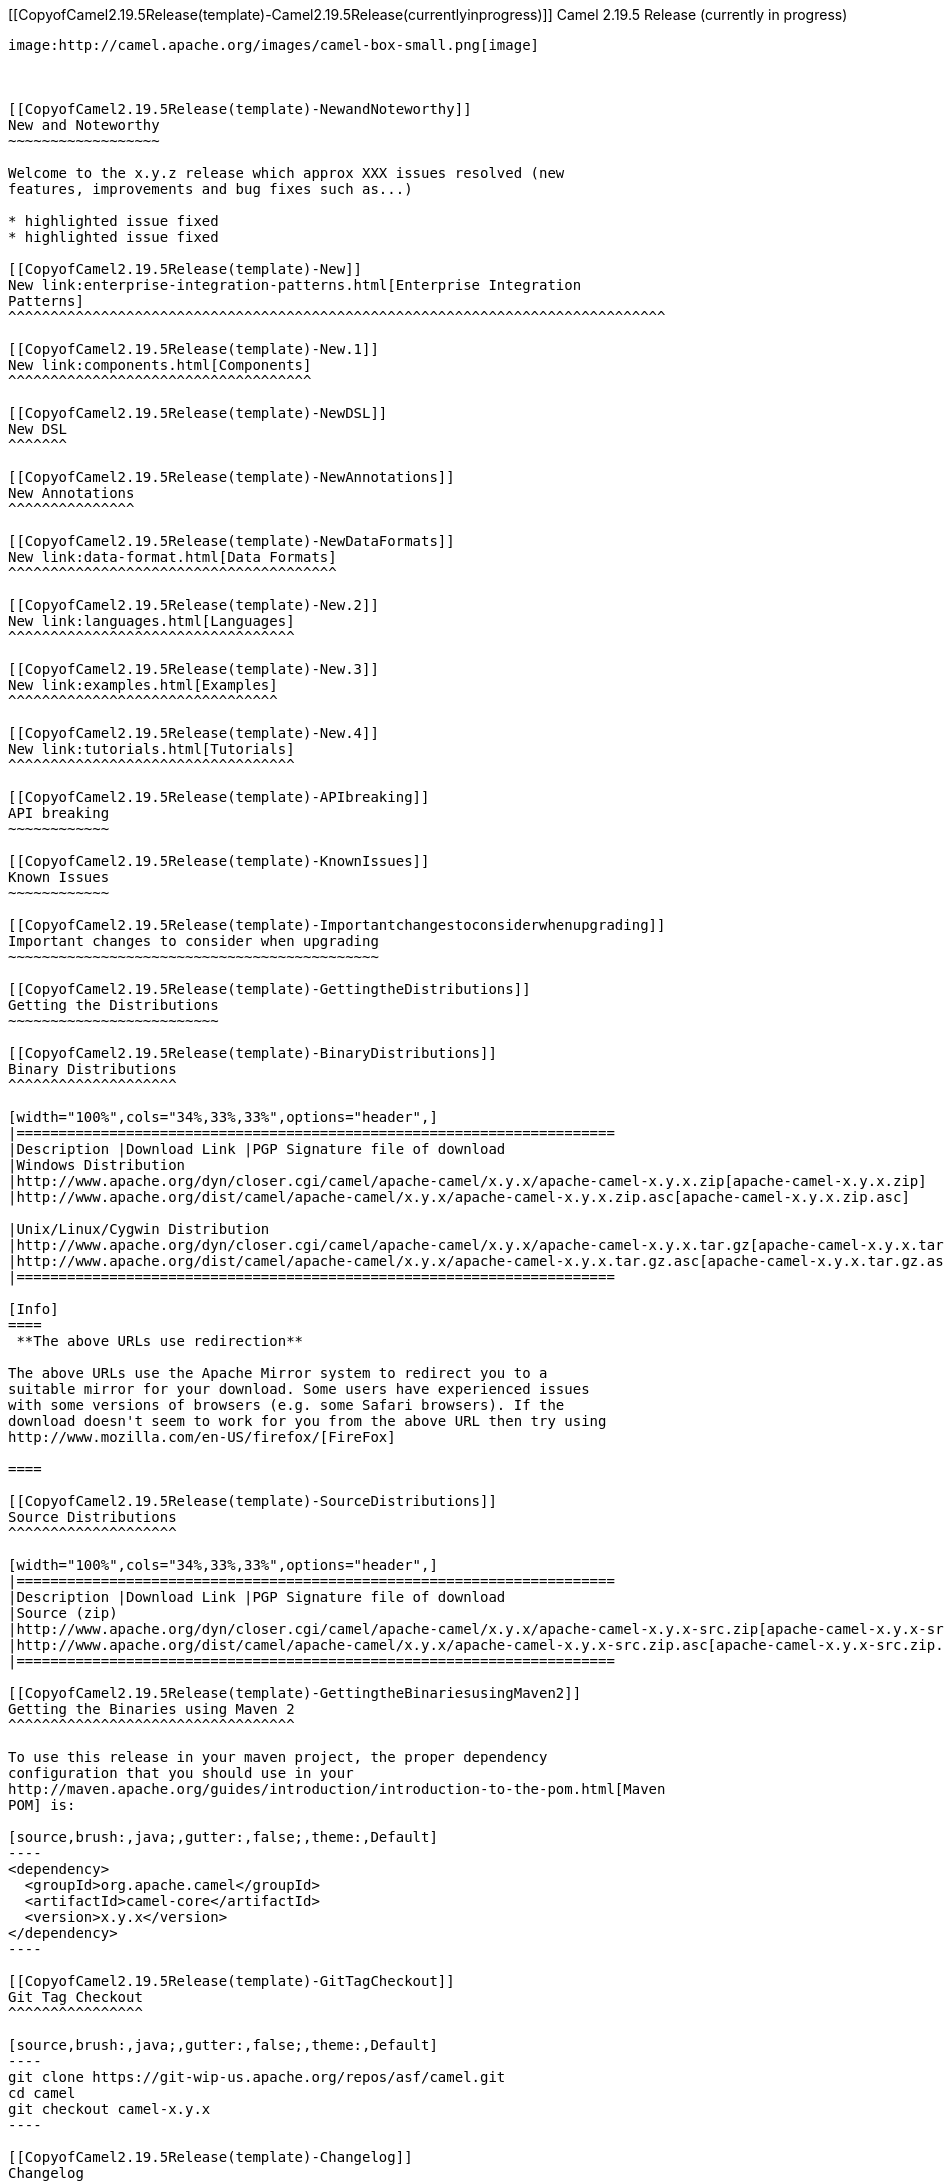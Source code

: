 [[ConfluenceContent]]
[[CopyofCamel2.19.5Release(template)-Camel2.19.5Release(currentlyinprogress)]]
Camel 2.19.5 Release (currently in progress)
--------------------------------------------

image:http://camel.apache.org/images/camel-box-small.png[image]

 

[[CopyofCamel2.19.5Release(template)-NewandNoteworthy]]
New and Noteworthy
~~~~~~~~~~~~~~~~~~

Welcome to the x.y.z release which approx XXX issues resolved (new
features, improvements and bug fixes such as...)

* highlighted issue fixed
* highlighted issue fixed

[[CopyofCamel2.19.5Release(template)-New]]
New link:enterprise-integration-patterns.html[Enterprise Integration
Patterns]
^^^^^^^^^^^^^^^^^^^^^^^^^^^^^^^^^^^^^^^^^^^^^^^^^^^^^^^^^^^^^^^^^^^^^^^^^^^^^^

[[CopyofCamel2.19.5Release(template)-New.1]]
New link:components.html[Components]
^^^^^^^^^^^^^^^^^^^^^^^^^^^^^^^^^^^^

[[CopyofCamel2.19.5Release(template)-NewDSL]]
New DSL
^^^^^^^

[[CopyofCamel2.19.5Release(template)-NewAnnotations]]
New Annotations
^^^^^^^^^^^^^^^

[[CopyofCamel2.19.5Release(template)-NewDataFormats]]
New link:data-format.html[Data Formats]
^^^^^^^^^^^^^^^^^^^^^^^^^^^^^^^^^^^^^^^

[[CopyofCamel2.19.5Release(template)-New.2]]
New link:languages.html[Languages]
^^^^^^^^^^^^^^^^^^^^^^^^^^^^^^^^^^

[[CopyofCamel2.19.5Release(template)-New.3]]
New link:examples.html[Examples]
^^^^^^^^^^^^^^^^^^^^^^^^^^^^^^^^

[[CopyofCamel2.19.5Release(template)-New.4]]
New link:tutorials.html[Tutorials]
^^^^^^^^^^^^^^^^^^^^^^^^^^^^^^^^^^

[[CopyofCamel2.19.5Release(template)-APIbreaking]]
API breaking
~~~~~~~~~~~~

[[CopyofCamel2.19.5Release(template)-KnownIssues]]
Known Issues
~~~~~~~~~~~~

[[CopyofCamel2.19.5Release(template)-Importantchangestoconsiderwhenupgrading]]
Important changes to consider when upgrading
~~~~~~~~~~~~~~~~~~~~~~~~~~~~~~~~~~~~~~~~~~~~

[[CopyofCamel2.19.5Release(template)-GettingtheDistributions]]
Getting the Distributions
~~~~~~~~~~~~~~~~~~~~~~~~~

[[CopyofCamel2.19.5Release(template)-BinaryDistributions]]
Binary Distributions
^^^^^^^^^^^^^^^^^^^^

[width="100%",cols="34%,33%,33%",options="header",]
|=======================================================================
|Description |Download Link |PGP Signature file of download
|Windows Distribution
|http://www.apache.org/dyn/closer.cgi/camel/apache-camel/x.y.x/apache-camel-x.y.x.zip[apache-camel-x.y.x.zip]
|http://www.apache.org/dist/camel/apache-camel/x.y.x/apache-camel-x.y.x.zip.asc[apache-camel-x.y.x.zip.asc]

|Unix/Linux/Cygwin Distribution
|http://www.apache.org/dyn/closer.cgi/camel/apache-camel/x.y.x/apache-camel-x.y.x.tar.gz[apache-camel-x.y.x.tar.gz]
|http://www.apache.org/dist/camel/apache-camel/x.y.x/apache-camel-x.y.x.tar.gz.asc[apache-camel-x.y.x.tar.gz.asc]
|=======================================================================

[Info]
====
 **The above URLs use redirection**

The above URLs use the Apache Mirror system to redirect you to a
suitable mirror for your download. Some users have experienced issues
with some versions of browsers (e.g. some Safari browsers). If the
download doesn't seem to work for you from the above URL then try using
http://www.mozilla.com/en-US/firefox/[FireFox]

====

[[CopyofCamel2.19.5Release(template)-SourceDistributions]]
Source Distributions
^^^^^^^^^^^^^^^^^^^^

[width="100%",cols="34%,33%,33%",options="header",]
|=======================================================================
|Description |Download Link |PGP Signature file of download
|Source (zip)
|http://www.apache.org/dyn/closer.cgi/camel/apache-camel/x.y.x/apache-camel-x.y.x-src.zip[apache-camel-x.y.x-src.zip]
|http://www.apache.org/dist/camel/apache-camel/x.y.x/apache-camel-x.y.x-src.zip.asc[apache-camel-x.y.x-src.zip.asc]
|=======================================================================

[[CopyofCamel2.19.5Release(template)-GettingtheBinariesusingMaven2]]
Getting the Binaries using Maven 2
^^^^^^^^^^^^^^^^^^^^^^^^^^^^^^^^^^

To use this release in your maven project, the proper dependency
configuration that you should use in your
http://maven.apache.org/guides/introduction/introduction-to-the-pom.html[Maven
POM] is:

[source,brush:,java;,gutter:,false;,theme:,Default]
----
<dependency>
  <groupId>org.apache.camel</groupId>
  <artifactId>camel-core</artifactId>
  <version>x.y.x</version>
</dependency>
----

[[CopyofCamel2.19.5Release(template)-GitTagCheckout]]
Git Tag Checkout
^^^^^^^^^^^^^^^^

[source,brush:,java;,gutter:,false;,theme:,Default]
----
git clone https://git-wip-us.apache.org/repos/asf/camel.git
cd camel
git checkout camel-x.y.x
----

[[CopyofCamel2.19.5Release(template)-Changelog]]
Changelog
~~~~~~~~~

For a more detailed view of new features and bug fixes, see the:

* http://issues.apache.org/jira/secure/ReleaseNote.jspa?projectId=12311211&styleName=Html[Release
notes for x.y.x]
